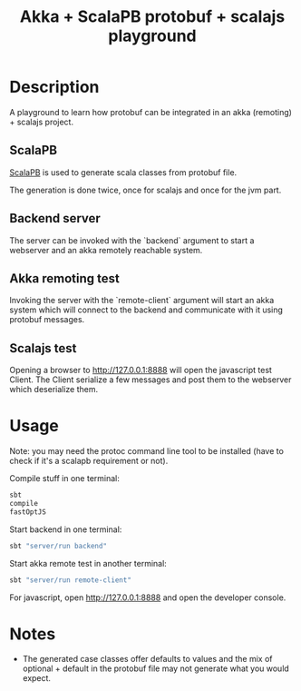 #+TITLE: Akka + ScalaPB protobuf + scalajs playground

* Description

A playground to learn how protobuf can be integrated in an akka (remoting) + scalajs project.

** ScalaPB

[[http://trueaccord.github.io/ScalaPB/][ScalaPB]] is used to generate scala classes from protobuf file.

The generation is done twice, once for scalajs and once for the jvm part.

** Backend server

The server can be invoked with the `backend` argument to start a webserver and an akka remotely reachable system.

** Akka remoting test

Invoking the server with the `remote-client` argument will start an akka system which will connect to the backend and communicate with it using protobuf messages.

** Scalajs test

Opening a browser to http://127.0.0.1:8888 will open the javascript test Client. The Client serialize a few messages and post them to the webserver which deserialize them.

* Usage

Note: you may need the protoc command line tool to be installed (have to check if it's a scalapb requirement or not).

Compile stuff in one terminal:

#+BEGIN_SRC bash
sbt
compile
fastOptJS
#+END_SRC

Start backend in one terminal:

#+BEGIN_SRC bash
sbt "server/run backend"
#+END_SRC

Start akka remote test in another terminal:

#+BEGIN_SRC bash
sbt "server/run remote-client"
#+END_SRC

For javascript, open http://127.0.0.1:8888 and open the developer console.

* Notes

- The generated case classes offer defaults to values and the mix of optional + default in the protobuf file may not generate what you would expect.
